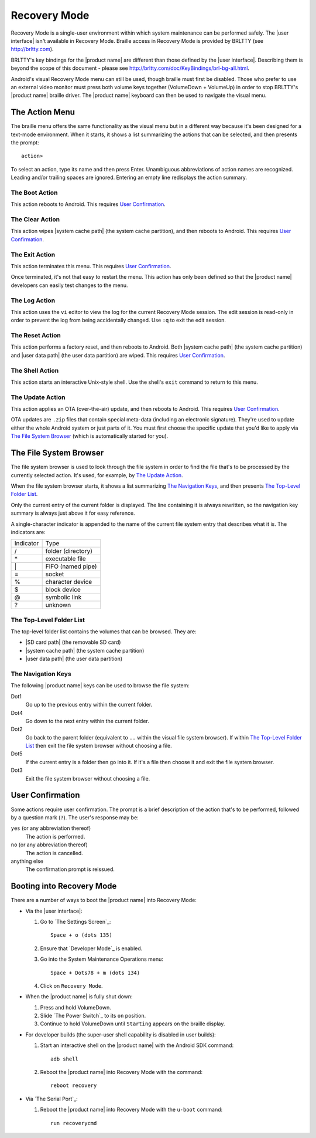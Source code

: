 Recovery Mode
=============

.. |BRLTTY home page URL| replace:: http://brltty.com
.. |BRLTTY key table URL| replace:: http://brltty.com/doc/KeyBindings/brl-bg-all.html

.. |the SD card| replace:: |SD card path| (the removable SD card)
.. |the system cache| replace:: |system cache path| (the system cache partition)
.. |user data| replace:: |user data path| (the user data partition)

.. |user confirmation| replace:: This requires `User Confirmation`_.

Recovery Mode is a single-user environment within which system 
maintenance can be performed safely. The |user interface| isn't available in 
Recovery Mode. Braille access in Recovery Mode is provided by BRLTTY
(see |BRLTTY home page URL|).

BRLTTY's key bindings for the |product name| are different than those 
defined by the |user interface|. Describing them is beyond the scope of 
this document - please see |BRLTTY key table URL|.

Android's visual 
Recovery Mode menu can still be used, though braille must first be disabled. Those who prefer to use an external 
video monitor must press both volume keys together (VolumeDown + 
VolumeUp) in order to stop BRLTTY's |product name| braille driver. The 
|product name| keyboard can then be used to navigate the visual menu.

The Action Menu
---------------

The braille menu offers the same functionality as the visual menu but in
a different way because it's been designed for a text-mode environment.
When it starts,
it shows a list summarizing the actions that can be selected,
and then presents the prompt::

  action>

To select an action, type its name and then press Enter.
Unambiguous abbreviations of action names are recognized.
Leading and/or trailing spaces are ignored.
Entering an empty line redisplays the action summary.

The Boot Action
~~~~~~~~~~~~~~~

This action reboots to Android.
|user confirmation|

The Clear Action
~~~~~~~~~~~~~~~~

This action wipes |the system cache|, and then reboots to Android.
|user confirmation|

The Exit Action
~~~~~~~~~~~~~~~

This action terminates this menu.
|user confirmation|

Once terminated, it's not that easy to restart the menu.
This action has only been defined so that the |product name| developers
can easily test changes to the menu.

The Log Action
~~~~~~~~~~~~~~

This action uses the ``vi`` editor to view the log
for the current Recovery Mode session.
The edit session is read-only in order to prevent
the log from being accidentally changed.
Use ``:q`` to exit the edit session.

The Reset Action
~~~~~~~~~~~~~~~~

This action performs a factory reset, and then reboots to Android.
Both |the system cache| and |user data| are wiped.
|user confirmation|

The Shell Action
~~~~~~~~~~~~~~~~

This action starts an interactive Unix-style shell.
Use the shell's ``exit`` command to return to this menu.

The Update Action
~~~~~~~~~~~~~~~~~

This action applies an OTA (over-the-air) update,
and then reboots to Android.
|user confirmation|

OTA updates are ``.zip`` files that contain special meta-data
(including an electronic signature).
They're used to update either the whole Android system
or just parts of it.
You must first choose the specific update that you'd like to apply
via `The File System Browser`_ (which is automatically started for you).

The File System Browser
-----------------------

The file system browser is used to look through the file system in order
to find the file that's to be processed by the currently selected action.
It's used, for example, by `The Update Action`_.

When the file system browser starts,
it shows a list summarizing `The Navigation Keys`_,
and then presents `The Top-Level Folder List`_.

Only the current entry of the current folder is displayed.
The line containing it is always rewritten,
so the navigation key summary is always just above it for easy reference.

A single-character indicator is appended to the name of the current
file system entry that describes what it is.
The indicators are:

=========  ==================
Indicator  Type
---------  ------------------
\/         folder (directory)
\*         executable file
\|         FIFO (named pipe)
\=         socket
\%         character device
\$         block device
\@         symbolic link
\?         unknown
=========  ==================

The Top-Level Folder List
~~~~~~~~~~~~~~~~~~~~~~~~~

The top-level folder list contains the volumes that can be browsed.
They are:

* |the SD card|
* |the system cache|
* |user data|

The Navigation Keys
~~~~~~~~~~~~~~~~~~~

The following |product name| keys can be used to browse the file system:

Dot1
  Go up to the previous entry within the current folder.

Dot4
  Go down to the next entry within the current folder.

Dot2
  Go back to the parent folder (equivalent to ``..`` within the visual 
  file system browser). If within `The Top-Level Folder List`_
  then exit the file system browser without choosing a file.

Dot5
  If the current entry is a folder then go into it. If it's a file 
  then choose it and exit the file system browser.

Dot3
  Exit the file system browser without choosing a file.

User Confirmation
-----------------

Some actions require user confirmation.
The prompt is a brief description of the action that's to be performed,
followed by a question mark (``?``).
The user's response may be:

``yes`` (or any abbreviation thereof)
  The action is performed.

``no`` (or any abbreviation thereof)
  The action is cancelled.

anything else
  The confirmation prompt is reissued.

Booting into Recovery Mode
--------------------------

There are a number of ways to boot the |product name| into Recovery Mode:

* Via the |user interface|:

  1) Go to `The Settings Screen`_::

       Space + o (dots 135)

  2) Ensure that `Developer Mode`_ is enabled.

  3) Go into the System Maintenance Operations menu::

       Space + Dots78 + m (dots 134)

  4) Click on ``Recovery Mode``.

* When the |product name| is fully shut down:

  1) Press and hold VolumeDown.
  2) Slide `The Power Switch`_ to its ``on`` position.
  3) Continue to hold VolumeDown until ``Starting`` appears on the braille display.

* For developer builds
  (the super-user shell capability is disabled in user builds):

  1) Start an interactive shell on the |product name|
     with the Android SDK command::

       adb shell

  2) Reboot the |product name| into Recovery Mode with the command::

       reboot recovery
* Via `The Serial Port`_:

  1) Reboot the |product name| into Recovery Mode
     with the ``u-boot`` command::

       run recoverycmd


